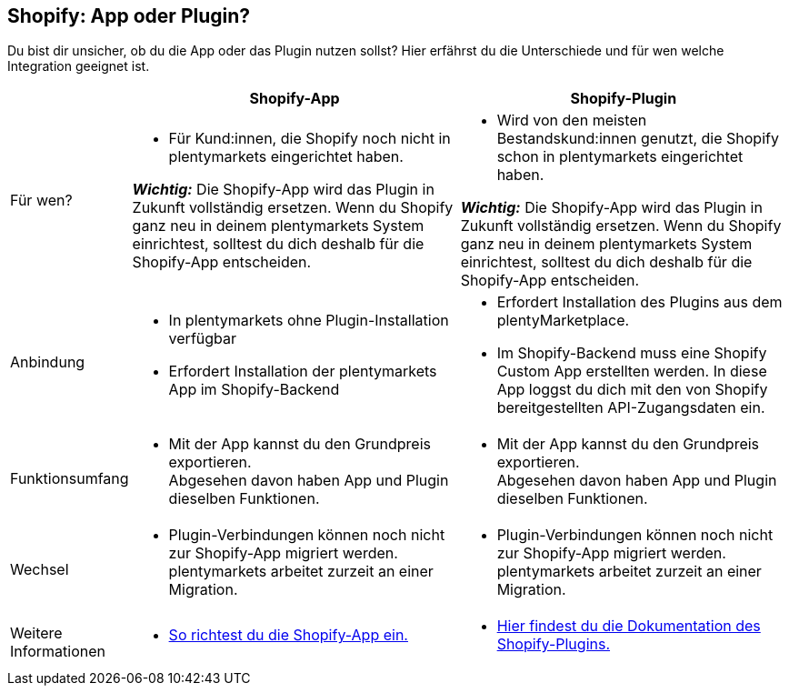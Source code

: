 [#6JK62OEX]
== Shopify: App oder Plugin?

Du bist dir unsicher, ob du die App oder das Plugin nutzen sollst? Hier erfährst du die Unterschiede und für wen welche Integration geeignet ist.

[cols="1a,3a,3a"]
|===
| | Shopify-App | Shopify-Plugin

| Für wen?
| 
* Für Kund:innen, die Shopify noch nicht in +
plentymarkets eingerichtet haben.

*_Wichtig:_* Die Shopify-App wird das Plugin in Zukunft vollständig ersetzen. Wenn du Shopify ganz neu in deinem plentymarkets System einrichtest, solltest du dich deshalb für die Shopify-App entscheiden.
| 
* Wird von den meisten Bestandskund:innen genutzt, die Shopify schon in plentymarkets eingerichtet haben.

*_Wichtig:_* Die Shopify-App wird das Plugin in Zukunft vollständig ersetzen. Wenn du Shopify ganz neu in deinem plentymarkets System einrichtest, solltest du dich deshalb für die Shopify-App entscheiden.

| Anbindung
| 
* In plentymarkets ohne Plugin-Installation verfügbar
* Erfordert Installation der plentymarkets App im Shopify-Backend
| 
* Erfordert Installation des Plugins aus dem plentyMarketplace.
* Im Shopify-Backend muss eine Shopify Custom App erstellten werden. In diese App loggst du dich mit den von Shopify bereitgestellten API-Zugangsdaten ein.

| Funktionsumfang
| * Mit der App kannst du den Grundpreis exportieren. +
Abgesehen davon haben App und Plugin dieselben Funktionen.
| * Mit der App kannst du den Grundpreis exportieren. +
Abgesehen davon haben App und Plugin dieselben Funktionen.

| Wechsel
| * Plugin-Verbindungen können noch nicht zur Shopify-App migriert werden. plentymarkets arbeitet zurzeit an einer Migration.
| * Plugin-Verbindungen können noch nicht zur Shopify-App migriert werden. plentymarkets arbeitet zurzeit an einer Migration.

| Weitere +
Informationen
| * xref:externe-webshops:shopify-app.adoc[So richtest du die Shopify-App ein.]
| * xref:externe-webshops:shopify-plugin.adoc[Hier findest du die Dokumentation des Shopify-Plugins.]

|===

